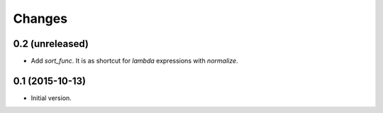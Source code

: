 Changes
=======

0.2 (unreleased)
----------------

- Add `sort_func`. It is as shortcut for `lambda` expressions with
  `normalize`.


0.1 (2015-10-13)
----------------

- Initial version.
